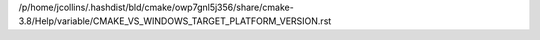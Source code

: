 /p/home/jcollins/.hashdist/bld/cmake/owp7gnl5j356/share/cmake-3.8/Help/variable/CMAKE_VS_WINDOWS_TARGET_PLATFORM_VERSION.rst